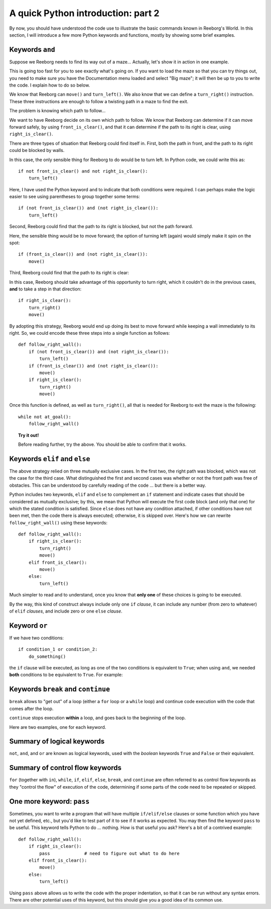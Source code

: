 A quick Python introduction: part 2
===================================

By now, you should have understood the code
use to illustrate the basic commands known in Reeborg's World.  In this
section, I will introduce a few more Python keywords and functions, mostly
by showing some brief examples.

Keywords  ``and``
------------------

Suppose we Reeborg needs to find its way out of a maze... Actually, let's
show it in action in one example.

|maze|

.. |maze| image:: ../../images/maze.gif

This is going too fast for you to see exactly what's going on.
If you want to load the maze so that you can try things out,
you need to make sure you have the Documentation menu loaded
and select "Big maze"; it will then
be up to you to write the code. I explain how to do so below.

We know that Reeborg can ``move()`` and ``turn_left()``.
We also know that we can define a ``turn_right()`` instruction.
These three instructions are enough to follow a
twisting path in a maze to find the exit.

The problem is knowing which path to follow...

We want to have Reeborg decide on its own which path to follow.
We know that Reeborg can determine if it can move forward
safely, by using ``front_is_clear()``, and that it can determine
if the path to its right is clear, using ``right_is_clear()``.

There are three types of situation that Reeborg could find
itself in.  First, both the path in front, and the path to its
right could be blocked by walls.

|maze_turn_left|

.. |maze_turn_left| image:: ../../images/maze_turn_left.png

In this case, the only sensible thing for Reeborg to do would
be to turn left.  In Python code, we could write this as::

    if not front_is_clear() and not right_is_clear():
        turn_left()

Here, I have used the Python keyword ``and`` to indicate that
both conditions were required.  I can perhaps make the logic
easier to see using parentheses to group together some terms::

    if (not front_is_clear()) and (not right_is_clear()):
        turn_left()

Second, Reeborg could find that the path to its right is blocked,
but not the path forward.

|maze_move|

.. |maze_move| image:: ../../images/maze_move.png

Here, the sensible thing would be to move forward; the option of
turning left (again) would simply make it spin on the spot::

    if (front_is_clear()) and (not right_is_clear()):
        move()

Third, Reeborg could find that the path to its right is clear:

|maze_turn_right|

.. |maze_turn_right| image:: ../../images/maze_turn_right.png

In this case, Reeborg should take advantage of this opportunity
to turn right, which it couldn't do in the previous cases,
**and** to take a step in that direction::

    if right_is_clear():
        turn_right()
        move()


By adopting this strategy, Reeborg would end up doing its best
to move forward while keeping a wall immediately to its right.
So, we could encode these three steps into a single function as
follows::

    def follow_right_wall():
        if (not front_is_clear()) and (not right_is_clear()):
            turn_left()
        if (front_is_clear()) and (not right_is_clear()):
            move()
        if right_is_clear():
            turn_right()
            move()


Once this function is defined, as well as ``turn_right()``,
all that is needed for Reeborg to exit the maze is the
following::

    while not at_goal():
        follow_right_wall()

.. topic:: Try it out!

   Before reading further, try the above.  You should be able to
   confirm that it works.

Keywords ``elif`` and ``else``
------------------------------

The above strategy relied on three mutually exclusive cases.
In the first two, the right path was blocked, which was not the
case for the third case.  What distinguished the first and
second cases was whether or not the front path was free of
obstacles.  This can be understood by carefully reading of the
code ... but there is a better way.

Python includes two keywords, ``elif`` and ``else`` to complement
an ``if`` statement and indicate cases that should be considered
as mutually exclusive; by this, we mean that Python will execute
the first code block (and only that one) for which the stated
condition is satisfied. Since ``else`` does not have any condition
attached, if other conditions have not been met, then the code
there is always executed; otherwise, it is skipped over.
Here's how we can rewrite
``follow_right_wall()`` using these keywords::


    def follow_right_wall():
        if right_is_clear():
            turn_right()
            move()
        elif front_is_clear():
            move()
        else:
            turn_left()

Much simpler to read and to understand, once you know that **only one**
of these choices is going to be executed.

By the way, this kind of construct always include only one ``if`` *clause*,
it can include any number (from zero to whatever) of ``elif`` *clauses*,
and include zero or one ``else`` *clause*.

Keyword ``or``
--------------

If we have two conditions::

    if condition_1 or condition_2:
        do_something()

the ``if`` clause will be executed, as long as one of the two conditions
is equivalent to ``True``; when using ``and``, we needed **both** conditions
to be equivalent to ``True``.  For example:

|test_or|

.. |test_or| image:: ../../images/test_or.gif


Keywords ``break`` and ``continue``
------------------------------------

``break`` allows to "get out" of a loop (either a ``for`` loop
or a ``while`` loop) and continue code execution with the code
that comes after the loop.

``continue`` stops execution **within** a loop, and goes back
to the beginning of the loop.

Here are two examples, one for each keyword.


|test_break|

.. |test_break| image:: ../../images/test_break.gif

|test_continue|

.. |test_continue| image:: ../../images/test_continue.gif


Summary of logical keywords
---------------------------

``not``, ``and``, and ``or`` are known as logical keywords, used with
the *boolean* keywords ``True`` and ``False`` or their equivalent.


Summary of control flow keywords
--------------------------------

``for`` (together with ``in``), ``while``, ``if``, ``elif``, ``else``,
``break``, and ``continue`` are often referred to as control flow keywords
as they "control the flow" of execution of the code, determining if some
parts of the code need to be repeated or skipped.

One more keyword: ``pass``
--------------------------

Sometimes, you want to write a program that will have multiple
``if/elif/else`` clauses or some function which you have not yet defined,
etc., but you'd like to test part of it to see if it works as expected.
You may then find the keyword ``pass`` to be useful.  This keyword
tells Python to do ... nothing.  How is that useful you ask?
Here's a bit of a contrived example::

    def follow_right_wall():
        if right_is_clear():
            pass             # need to figure out what to do here
        elif front_is_clear():
            move()
        else:
            turn_left()

Using ``pass`` above allows us to write the code with the proper indentation,
so that it can be run without any syntax errors.
There are other potential uses of this keyword, but this should give you
a good idea of its common use.

